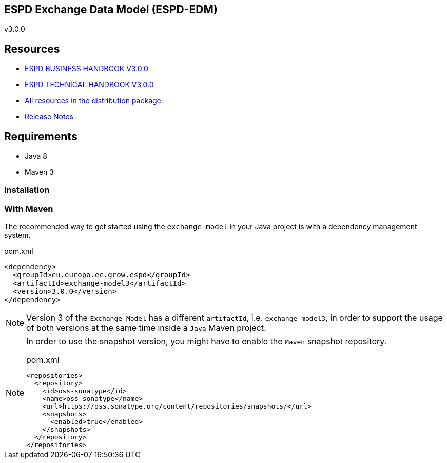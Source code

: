 ifndef::imagesdir[:imagesdir: images]

== ESPD Exchange Data Model (ESPD-EDM)

v3.0.0

== Resources

* xref:xml_business_handbook.adoc[ESPD BUSINESS HANDBOOK V3.0.0]
* xref:xml_technical_handbook.adoc[ESPD TECHNICAL HANDBOOK V3.0.0]
* link:https://github.com/ESPD/ESPD-EDM/tree/3.0.0/docs/src/main/asciidoc/dist[All resources in the distribution package]
* xref:release_notes.adoc[Release Notes]

== Requirements

 * Java 8
 * Maven 3

=== Installation

=== With Maven

The recommended way to get started using the `exchange-model` in your Java project is with a dependency management system.

[source,xml]
.pom.xml
----
<dependency>
  <groupId>eu.europa.ec.grow.espd</groupId>
  <artifactId>exchange-model3</artifactId>
  <version>3.0.0</version>
</dependency>
----

[NOTE]
====
Version 3 of the `Exchange Model` has a different `artifactId`, i.e. `exchange-model3`, in order to
support the usage of both versions at the same time inside a `Java` Maven project.
====

[NOTE]
====
In order to use the snapshot version, you might have to enable the `Maven` snapshot repository.

[source,xml]
.pom.xml
----
<repositories>
  <repository>
    <id>oss-sonatype</id>
    <name>oss-sonatype</name>
    <url>https://oss.sonatype.org/content/repositories/snapshots/</url>
    <snapshots>
      <enabled>true</enabled>
    </snapshots>
  </repository>
</repositories>
----
====

